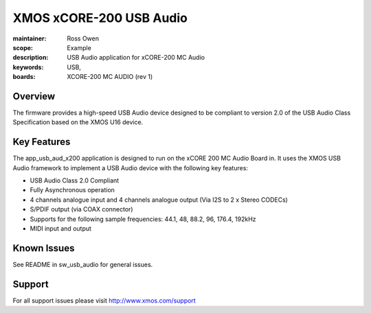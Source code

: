 XMOS xCORE-200 USB Audio
========================

:maintainer: Ross Owen
:scope: Example
:description: USB Audio application for xCORE-200 MC Audio
:keywords: USB,
:boards: XCORE-200 MC AUDIO (rev 1)

Overview
........

The firmware provides a high-speed USB Audio device designed to be compliant to version 2.0 of the USB Audio Class Specification based on the XMOS U16 device.

Key Features
............

The app_usb_aud_x200 application is designed to run on the xCORE 200 MC Audio Board in. It uses the XMOS USB Audio framework to implement a USB Audio device with the following key features:

- USB Audio Class 2.0 Compliant

- Fully Asynchronous operation

- 4 channels analogue input and 4 channels analogue output (Via I2S to 2 x Stereo CODECs)

- S/PDIF output (via COAX connector)

- Supports for the following sample frequencies: 44.1, 48, 88.2, 96, 176.4, 192kHz

- MIDI input and output

Known Issues
............

See README in sw_usb_audio for general issues.

Support
.......

For all support issues please visit http://www.xmos.com/support


